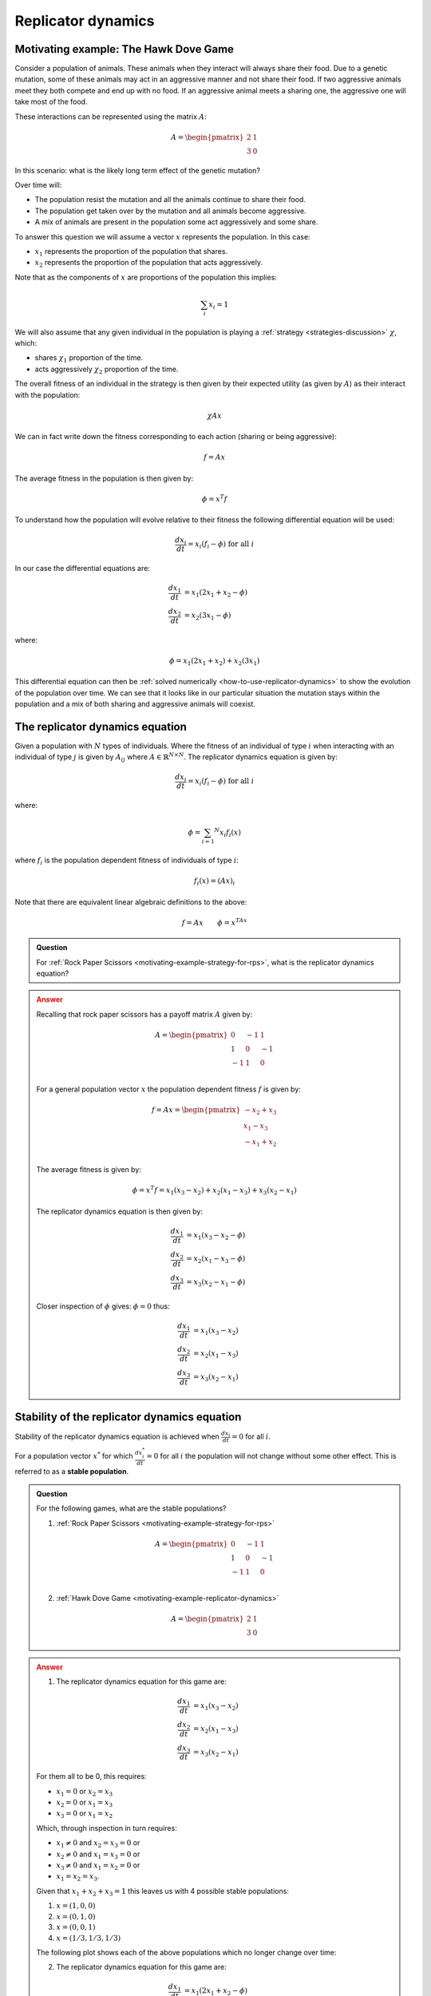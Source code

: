 .. _replicator-dynamics:

Replicator dynamics
===================

.. _motivating-example-replicator-dynamics:

Motivating example: The Hawk Dove Game
--------------------------------------

Consider a population of animals. These animals when they interact will always
share their food. Due to a genetic mutation, some of these animals may act in an
aggressive manner and not share their food. If two aggressive animals meet they
both compete and end up with no food. If an aggressive animal meets a sharing one,
the aggressive one will take most of the food.

These interactions can be represented using the matrix
:math:`A`:

.. math::

   A = \begin{pmatrix}
       2 & 1\\
       3 & 0
   \end{pmatrix}

In this scenario: what is the likely long term effect of the genetic mutation?

Over time will:

- The population resist the mutation and all the animals continue to share their
  food.
- The population get taken over by the mutation and all animals become
  aggressive.
- A mix of animals are present in the population some act aggressively and some
  share.

To answer this question we will assume a vector :math:`x` represents the
population. In this case:

- :math:`x_1` represents the proportion of the population that shares.
- :math:`x_2` represents the proportion of the population that acts aggressively.

Note that as the components of :math:`x` are proportions of the population this
implies:

.. math::

   \sum_i x_i = 1

We will also assume that any given individual in the population is playing a
:ref:`strategy <strategies-discussion>` :math:`\chi`, which:

- shares :math:`\chi_1` proportion of the time.
- acts aggressively :math:`\chi_2` proportion of the time.

The overall fitness of an individual in the strategy is then given by their
expected utility (as given by :math:`A`) as their interact with the population:

.. math::

   \chi A x

We can in fact write down the fitness corresponding to each action (sharing or
being aggressive):

.. math::

   f = A x

The average fitness in the population is then given by:

.. math::

   \phi = x ^ T f

To understand how the population will evolve relative to their fitness the
following differential equation will be used:

.. math::

   \frac{dx_i}{dt} = x_i(f_i - \phi)\text{ for all }i

In our case the differential equations are:

.. math::

   \begin{align}
       \frac{dx_1}{dt} &= x_1(2x_1 + x_2 - \phi)\\
       \frac{dx_2}{dt} &= x_2(3x_1 - \phi)
   \end{align}

where:

.. math::

   \phi=x_1(2x_1 + x_2) + x_2(3x_1)

This differential equation can then be :ref:`solved numerically
<how-to-use-replicator-dynamics>` to show the evolution of the population over
time. We can see that it looks like in our particular situation the mutation
stays within the population and a mix of both sharing and aggressive animals
will coexist.

.. plot::

   import matplotlib.pyplot as plt
   import nashpy as nash
   import numpy as np

   A = np.array([[2, 1], [3, 0]])
   game = nash.Game(A)
   y0 = np.array([0.95, 0.05])
   timepoints = np.linspace(0, 10, 1500)
   sharing_population, aggressive_population = game.replicator_dynamics(y0=y0, timepoints=timepoints).T
   plt.plot(sharing_population, label="$x_1$")
   plt.plot(aggressive_population, label="$x_2$")
   plt.ylim(0, 1)
   plt.ylabel("Population proportion")
   plt.xlabel("Time")
   plt.legend()

.. _definition-of-the-replicator-dynamics-equation:

The replicator dynamics equation
--------------------------------

Given a population with :math:`N` types of individuals. Where the fitness of an
individual of type :math:`i` when interacting with an individual of type
:math:`j` is given by :math:`A_{ij}` where :math:`A\in\mathbb{R}^{N \times N}`.
The replicator dynamics equation is given by:

.. math::

   \frac{dx_i}{dt} = x_i(f_i - \phi)\text{ for all }i

where:

.. math::

   \phi = \sum_{i=1} ^ N x_i f_i(x)

where :math:`f_i` is the population dependent fitness of individuals of type
:math:`i`:

.. math::

   f_i(x) = (Ax)_i

Note that there are equivalent linear algebraic definitions to the above:

.. math::

   f = Ax \qquad \phi=x^TAx


.. admonition:: Question
   :class: note

   For :ref:`Rock Paper Scissors <motivating-example-strategy-for-rps>`, what is
   the replicator dynamics equation?

.. admonition:: Answer
   :class: caution, dropdown

   Recalling that rock paper scissors has a payoff matrix :math:`A` given by:

   .. math::

      A = \begin{pmatrix}
          0  & -1 & 1 \\
          1  & 0  & -1\\
          -1 & 1  & 0\\
      \end{pmatrix}

   For a general population vector :math:`x` the population dependent fitness
   :math:`f` is given by:

   .. math::

      f = Ax = \begin{pmatrix}
                   -x_2 + x_3\\
                   x_1 - x_3\\
                   -x_1 + x_2\\
               \end{pmatrix}

   The average fitness is given by:

    .. math::

       \phi = x^T f = x_1(x_3 - x_2) + x_2(x_1 - x_3) + x_3(x_2 - x_1)

   The replicator dynamics equation is then given by:

   .. math::

      \begin{align}
          \frac{dx_1}{dt} &= x_1(x_3 - x_2 - \phi)\\
          \frac{dx_2}{dt} &= x_2(x_1 - x_3 - \phi)\\
          \frac{dx_3}{dt} &= x_3(x_2 - x_1 - \phi)
      \end{align}

   Closer inspection of :math:`\phi` gives: :math:`\phi=0` thus:

   .. math::

      \begin{align}
          \frac{dx_1}{dt} &= x_1(x_3 - x_2)\\
          \frac{dx_2}{dt} &= x_2(x_1 - x_3)\\
          \frac{dx_3}{dt} &= x_3(x_2 - x_1)
      \end{align}


Stability of the replicator dynamics equation
---------------------------------------------

Stability of the replicator dynamics equation is achieved when
:math:`\frac{dx_i}{dt} = 0` for all :math:`i`.

For a population vector :math:`x^*` for which :math:`\frac{dx^*_i}{dt} = 0` for all
:math:`i` the population will not change without some other effect. This is
referred to as a **stable population**.

.. admonition:: Question
   :class: note

   For the following games, what are the stable populations?

   1. :ref:`Rock Paper Scissors <motivating-example-strategy-for-rps>`

   .. math::

      A = \begin{pmatrix}
          0  & -1 & 1 \\
          1  & 0  & -1\\
          -1 & 1  & 0\\
      \end{pmatrix}

   2. :ref:`Hawk Dove Game <motivating-example-replicator-dynamics>`

   .. math::

      A = \begin{pmatrix}
       2 & 1\\
       3 & 0
      \end{pmatrix}

.. admonition:: Answer
   :class: caution, dropdown

   1. The replicator dynamics equation for this game are:


   .. math::

      \begin{align}
          \frac{dx_1}{dt} &= x_1(x_3 - x_2)\\
          \frac{dx_2}{dt} &= x_2(x_1 - x_3)\\
          \frac{dx_3}{dt} &= x_3(x_2 - x_1)
      \end{align}

   For them all to be 0, this requires:

   - :math:`x_1=0` or :math:`x_2=x_3`
   - :math:`x_2=0` or :math:`x_1=x_3`
   - :math:`x_3=0` or :math:`x_1=x_2`

   Which, through inspection in turn requires:

   - :math:`x_1\ne 0` and :math:`x_2=x_3=0` or
   - :math:`x_2\ne 0` and :math:`x_1=x_3=0` or
   - :math:`x_3\ne 0` and :math:`x_1=x_2=0` or
   - :math:`x_1=x_2=x_3`.

   Given that :math:`x_1+x_2+x_3=1` this leaves us with 4 possible stable
   populations:

   1. :math:`x=(1, 0, 0)`
   2. :math:`x=(0, 1, 0)`
   3. :math:`x=(0, 0, 1)`
   4. :math:`x=(1 / 3, 1 / 3, 1 / 3)`

   The following plot shows each of the above populations which no longer change
   over time:

   .. plot::

      import matplotlib.pyplot as plt
      import nashpy as nash
      import numpy as np

      A = np.array([[0, -1, 1], [1, 0, -1], [-1, 1, 0]])
      game = nash.Game(A)
      timepoints = np.linspace(0, 10, 1500)
      fig, axarr = plt.subplots(nrows=2, ncols=2)

      initial_populations = (
          np.array((1, 0, 0)),
          np.array((0, 1, 0)),
          np.array((0, 0, 1)),
          np.array((1/3, 1/3, 1/3)),
      )
      for i, y0 in enumerate(initial_populations):
          rock_populations, paper_populations, scissors_populations = game.replicator_dynamics(y0=y0, timepoints=timepoints).T

          ax = axarr[i % 2, int(i / 2)]
          ax.plot(rock_populations, label="$x_1$")
          ax.plot(paper_populations, label="$x_2$")
          ax.plot(scissors_populations, label="$x_3$")
          ax.set_ylim(-.1, 1.1)
          ax.set_ylabel("Population proportion")
          ax.set_xlabel("Time")
          ax.legend()
      plt.tight_layout()

   2. The replicator dynamics equation for this game are:


    .. math::

       \begin{align}
           \frac{dx_1}{dt} &= x_1(2x_1 + x_2 - \phi)\\
           \frac{dx_2}{dt} &= x_2(3x_1 - \phi)
       \end{align}

    where:

    .. math::

       \phi=x_1(2x_1 + x_2) + x_2(3x_1)

    substituting :math:`x_2 = 1 - x_1` here gives:

    .. math::

       \begin{align}
           \frac{dx_1}{dt} &= x_1(x_1 - 1)(2x_1-1)\\
           \frac{dx_2}{dt} &= -x_1(x_1 - 1)(2x_1-1)
       \end{align}

   For them both to be 0, this requires:

   - :math:`x_1=0` or
   - :math:`x_1=1` or
   - :math:`x_1=1/2`

   Recalling the substition that :math:`x_2=1 - x_1` this leaves us with 3 possible stable
   populations:

   1. :math:`x=(1, 0)`
   2. :math:`x=(0, 1)`
   3. :math:`x=(1/2, 1/2)`

   The following plot shows each of the above populations which no longer change
   over time:

   .. plot::

      import matplotlib.pyplot as plt
      import nashpy as nash
      import numpy as np

      A = np.array([[2, 1], [3, 0]])
      game = nash.Game(A)
      timepoints = np.linspace(0, 10, 1500)
      fig, axarr = plt.subplots(nrows=1, ncols=3, figsize=(8, 3))

      initial_populations = (
          np.array((1, 0)),
          np.array((0, 1)),
          np.array((1 / 2, 1 / 2)),
      )
      for i, y0 in enumerate(initial_populations):
          sharing_populations, aggressive_populations = game.replicator_dynamics(y0=y0, timepoints=timepoints).T

          ax = axarr[i]
          ax.plot(sharing_populations, label="$x_1$")
          ax.plot(aggressive_populations, label="$x_2$")
          ax.set_ylim(-.1, 1.1)
          ax.set_ylabel("Population proportion")
          ax.set_xlabel("Time")
          ax.legend()
      plt.tight_layout()

Evolutionary stable strategies
------------------------------

Evolutionary stable strategies are strategies that when adopted by an entire
population are resistant to an alternative strategy that is initially rare.

By definition an evolutionary stable strategy corresponds to a stable
population.

For the :ref:`hawk dove game <motivating-example-replicator-dynamics>` there are
3 stable populations:

- :math:`x=(1, 0)`
- :math:`x=(0, 1)`
- :math:`x=(1 / 2, 1 / 2)`

However, if a small deviation is made from the first two populations then the
population does not "resist". For example, we consider the initial population
:math:`x=(1, 0)` and introduce a small population aggressive behaviours to have:
:math:`x = (1 - \epsilon, \epsilon)` where :math:`\epsilon>0`. The plot below
shows this with :math:`\epsilon=10 ^ -5`:

.. plot::

   import matplotlib.pyplot as plt
   import nashpy as nash
   import numpy as np

   A = np.array([[2, 1], [3, 0]])
   game = nash.Game(A)
   epsilon = 10 ** -5
   y0 = np.array([1 - epsilon, epsilon])
   timepoints = np.linspace(0, 10, 10_000)
   sharing_population, aggressive_population = game.replicator_dynamics(y0=y0, timepoints=timepoints).T
   plt.plot(sharing_population, label="$x_1$")
   plt.plot(aggressive_population, label="$x_2$")
   plt.ylim(0, 1)
   plt.ylabel("Population proportion")
   plt.xlabel("Time")
   plt.legend()

This is also what happens if we start with a population of aggressive animals:
We consider the initial population
:math:`x=(0, 1)` and introduce a small population aggressive behaviours to have:
:math:`x = (\epsilon, 1 - \epsilon)` where :math:`\epsilon>0`. The plot below
shows this with :math:`\epsilon=10 ^ {-5}`:

.. plot::

   import matplotlib.pyplot as plt
   import nashpy as nash
   import numpy as np

   A = np.array([[2, 1], [3, 0]])
   game = nash.Game(A)
   epsilon = 10 ** -5
   y0 = np.array([epsilon, 1 - epsilon])
   timepoints = np.linspace(0, 10, 10_000)
   sharing_population, aggressive_population = game.replicator_dynamics(y0=y0, timepoints=timepoints).T
   plt.plot(sharing_population, label="$x_1$")
   plt.plot(aggressive_population, label="$x_2$")
   plt.ylim(0, 1)
   plt.ylabel("Population proportion")
   plt.xlabel("Time")
   plt.legend()

However, this is not the case with the third stable population: :math:`x=(1 / 2,
1 / 2)`. The plot below shows :math:`x=(1 / 2 - \epsilon, 1 / 2 + \epsilon)`
with :math:`\epsilon=10^{-2}`:

.. plot::

   import matplotlib.pyplot as plt
   import nashpy as nash
   import numpy as np

   A = np.array([[2, 1], [3, 0]])
   game = nash.Game(A)
   epsilon = 10 ** -2
   y0 = np.array([1 / 2 - epsilon, 1 / 2 + epsilon])
   timepoints = np.linspace(0, 2, 15)
   sharing_population, aggressive_population = game.replicator_dynamics(y0=y0, timepoints=timepoints).T
   plt.plot(sharing_population, label="$x_1$")
   plt.plot(aggressive_population, label="$x_2$")
   plt.ylim(0, 1)
   plt.ylabel("Population proportion")
   plt.xlabel("Time")
   plt.legend()

These observations can be confirmed analytically. Information on this can be
found in [Fudenberg1998]_, [Webb2007]_ and [Nowak2006]_.

The replicator equations were first presented in [Maynard1974]_.

.. _definition-of-the-replicator-mutation-dynamics-equation:

The replicator-mutation dynamics equation
-----------------------------------------

An extension of the :ref:`replicator equation
<definition-of-the-replicator-dynamics-equation>` is to allow for mutation
[Komarova2004]_. In
this case reproduction is imperfect and individuals of a given type can give
individuals of another.

This is expressed using a matrix :math:`Q` where :math:`Q_{ij}` denotes the
probability of an individual of type :math:`j` is produced by an individual of
type :math:`i`.

In this case the replicator equation can be modified to give the
replicator-mutation equation:

.. math::

   \frac{dx_i}{dt} = \sum_{j=1}^Nx_j f_j Q_{ji}- x_i\phi\text{ for all }i

where, as before:

.. math::

   f = Ax \qquad \phi=x^TAx

This can modify emergent behaviour. For the :ref:`Hawk Dove game
<motivating-example-replicator-dynamics>` if there is a 10% change that
aggressive individuals will produce sharing ones the matrix :math:`Q` is given
by:

.. math::

   Q = \begin{pmatrix}
            1 & 0\\
            1 / 10 & 9 / 10
       \end{pmatrix}

The plot below shows the evolution of the system:

.. plot::

   import matplotlib.pyplot as plt
   import nashpy as nash
   import numpy as np

   A = np.array([[2, 1], [3, 0]])
   Q = np.array([[1, 0], [1 / 10, 9 / 10]])
   game = nash.Game(A)
   y0 = np.array([0.95, 0.05])
   timepoints = np.linspace(0, 10, 1500)
   sharing_population, aggressive_population = game.replicator_dynamics(y0=y0, timepoints=timepoints, mutation_matrix=Q).T
   plt.plot(sharing_population, label="$x_1$")
   plt.plot(aggressive_population, label="$x_2$")
   plt.ylim(0, 1)
   plt.ylabel("Population proportion")
   plt.xlabel("Time")
   plt.legend()

.. admonition:: Question
   :class: note

   Show that for :math:`Q=I_N` (the identity matrix of size :math:`N`)
   the replicator-mutation equation corresponds to the replicator equation.

.. admonition:: Answer
   :class: caution, dropdown

   The replicator-mutation equation is:

   .. math::

       \frac{dx_i}{dt} = \sum_{j=1}^Nx_j f_j Q_{ji}- x_i\phi\text{ for all }i

   As :math:`Q=I_N`:

   .. math::

       Q_{ij} =
        \begin{cases}
            1 & \text{ if } i = j\\
            0 & \text{ otherwise}
        \end{cases}

   This gives:

   .. math::

      \begin{align}
          \frac{dx_i}{dt} &= x_i f_i Q_{ii}- x_i\phi\text{ for all }i && Q_{ij}=0\text{ for all } i\ne j\\
          \frac{dx_i}{dt} &= x_i f_i - x_i\phi\text{ for all }i && Q_{ii}=1\\
          \frac{dx_i}{dt} &= x_i (f_i - \phi)\text{ for all }i
      \end{align}

   As required.


Using Nashpy
------------

See :ref:`how-to-use-replicator-dynamics` for guidance of how to use Nashpy to
obtain numerical solutions of the replicator dynamics equation. See
:ref:`how-to-use-replicator-dynamics-with-mutation` for guidance of how to use
Nashpy to obtain numerical solutions of the replicator-mutation dynamics
equation.This is what is used to obtain all the plots above.
